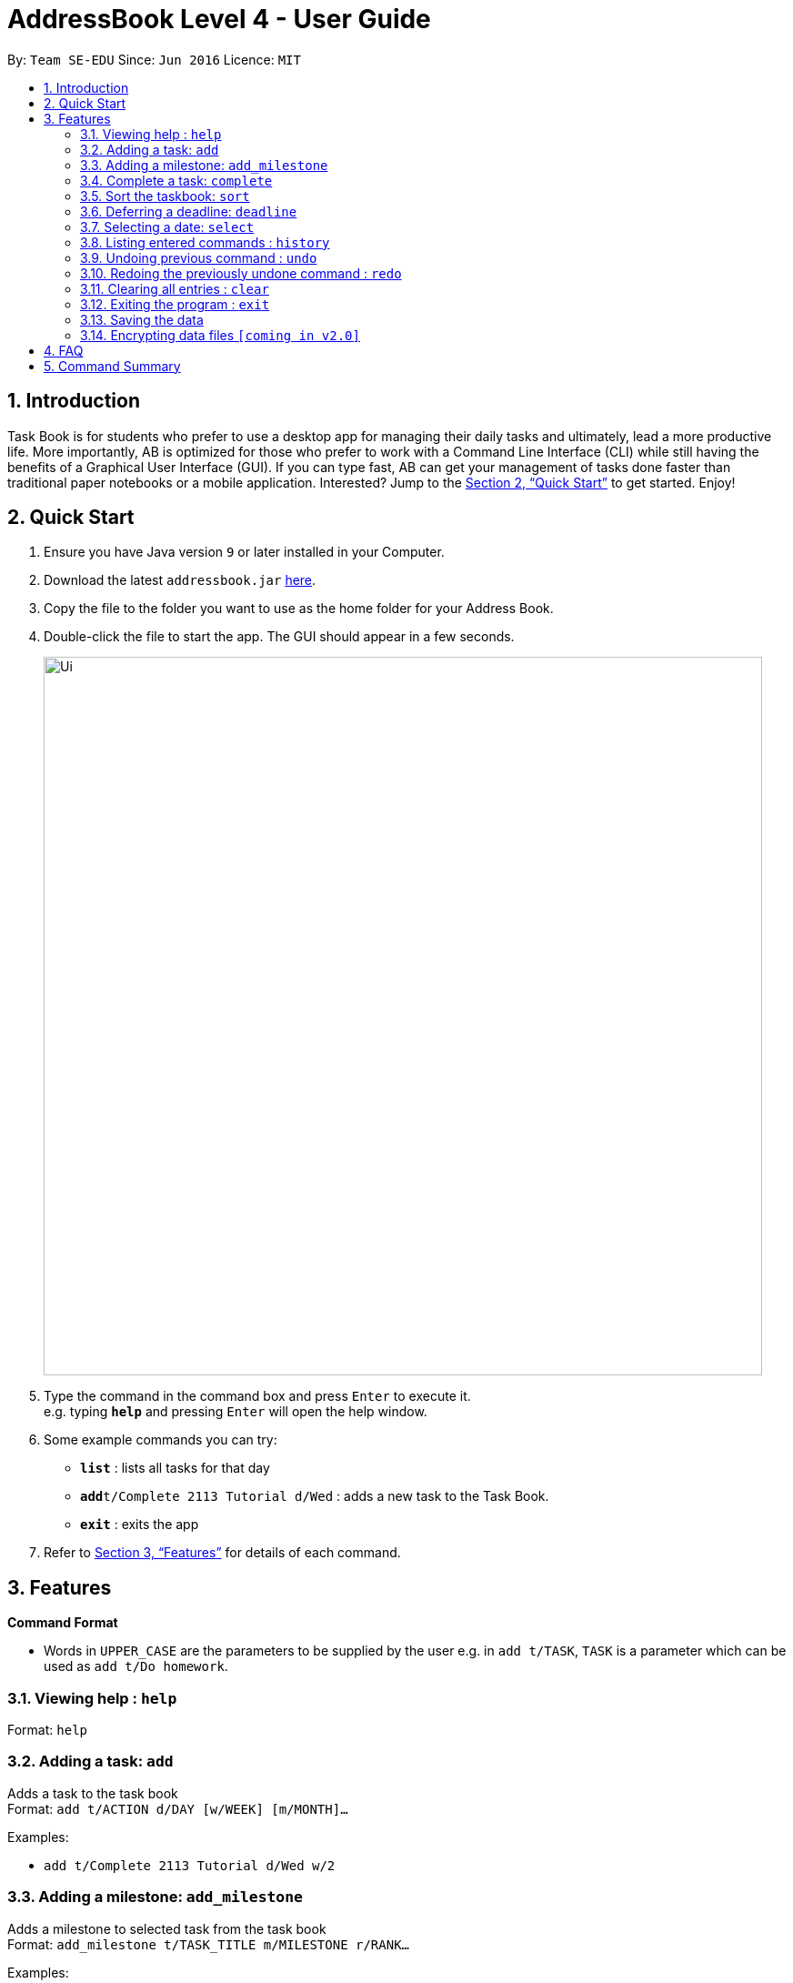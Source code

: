 = AddressBook Level 4 - User Guide
:site-section: UserGuide
:toc:
:toc-title:
:toc-placement: preamble
:sectnums:
:imagesDir: images
:stylesDir: stylesheets
:xrefstyle: full
:experimental:
ifdef::env-github[]
:tip-caption: :bulb:
:note-caption: :information_source:
endif::[]
:repoURL: https://github.com/se-edu/addressbook-level4

By: `Team SE-EDU`      Since: `Jun 2016`      Licence: `MIT`

== Introduction

Task Book is for students who prefer to use a desktop app for managing their daily tasks and ultimately, lead a more productive life. More importantly, AB is optimized for those who prefer to work with a Command Line Interface (CLI) while still having the benefits of a Graphical User Interface (GUI). If you can type fast, AB can get your management of tasks done faster than traditional paper notebooks or a mobile application. Interested? Jump to the <<Quick Start>> to get started. Enjoy!

== Quick Start

.  Ensure you have Java version `9` or later installed in your Computer.
.  Download the latest `addressbook.jar` link:{repoURL}/releases[here].
.  Copy the file to the folder you want to use as the home folder for your Address Book.
.  Double-click the file to start the app. The GUI should appear in a few seconds.
+
image::Ui.png[width="790"]
+
.  Type the command in the command box and press kbd:[Enter] to execute it. +
e.g. typing *`help`* and pressing kbd:[Enter] will open the help window.
.  Some example commands you can try:

* *`list`* : lists all tasks for that day
* **`add`**`t/Complete 2113 Tutorial d/Wed` : adds a new task to the Task Book.
* *`exit`* : exits the app

.  Refer to <<Features>> for details of each command.

[[Features]]
== Features

====
*Command Format*

* Words in `UPPER_CASE` are the parameters to be supplied by the user e.g. in `add t/TASK`, `TASK` is a parameter which can be used as `add t/Do homework`.
//* Parameters can be in any order e.g. if the command specifies `n/NAME p/PHONE_NUMBER`, `p/PHONE_NUMBER n/NAME` is also acceptable.
====

=== Viewing help : `help`

Format: `help`

=== Adding a task: `add`

Adds a task to the task book +
Format: `add t/ACTION d/DAY [w/WEEK] [m/MONTH]...`

Examples:

* `add t/Complete 2113 Tutorial d/Wed w/2`

=== Adding a milestone: `add_milestone`

Adds a milestone to selected task from the task book +
Format: `add_milestone t/TASK_TITLE m/MILESTONE r/RANK...`

Examples:

* `add_milestone t/Complete CS2113 W8 LO m/Complete Sections 8.1 to 8.5 r/1`

=== Complete a task: `complete`

Complete a task in the task book +
Format: `complete t/ACTION d/DAY [w/WEEK] [m/MONTH]...`

Examples:

* `complete t/Complete 2113 Tutorial d/Wed w/2`

=== Sort the taskbook: `sort`

Sort the tasks in the task book +
Format: `sort t/ACTION d/DAY [w/WEEK] [m/MONTH]...`

Examples:

* `sort t/Complete 2113 Tutorial d/Wed w/2`

=== Deferring a deadline: `deadline`

Defers a deadline for a task +
Format: `defer [INDEX] de/deadline`

Examples:

* `defer 1 de/04012018`

=== Selecting a date: `select`

Chooses a particular date. +
Format: `select dd/DAY [mm/MONTH] [yyyy/YEAR]`

Examples:

* `select dd/1`
* `select dd/1 mm/1`
* `select dd/1 mm/1 yyyy/2018`

=== Listing entered commands : `history`

Lists all the commands that you have entered in reverse chronological order. +
Format: `history`

[NOTE]
====
Pressing the kbd:[&uarr;] and kbd:[&darr;] arrows will display the previous and next input respectively in the command box.
====

// tag::undoredo[]
=== Undoing previous command : `undo`

Restores the address book to the state before the previous _undoable_ command was executed. +
Format: `undo`

[NOTE]
====
Undoable commands: those commands that modify the address book's content (`add`, `delete`, `edit` and `clear`).
====

Examples:

* `delete 1` +
`list` +
`undo` (reverses the `delete 1` command) +

* `select 1` +
`list` +
`undo` +
The `undo` command fails as there are no undoable commands executed previously.

* `delete 1` +
`clear` +
`undo` (reverses the `clear` command) +
`undo` (reverses the `delete 1` command) +

=== Redoing the previously undone command : `redo`

Reverses the most recent `undo` command. +
Format: `redo`

Examples:

* `delete 1` +
`undo` (reverses the `delete 1` command) +
`redo` (reapplies the `delete 1` command) +

* `delete 1` +
`redo` +
The `redo` command fails as there are no `undo` commands executed previously.

* `delete 1` +
`clear` +
`undo` (reverses the `clear` command) +
`undo` (reverses the `delete 1` command) +
`redo` (reapplies the `delete 1` command) +
`redo` (reapplies the `clear` command) +
// end::undoredo[]

=== Clearing all entries : `clear`

Clears all entries from the address book. +
Format: `clear`

=== Exiting the program : `exit`

Exits the program. +
Format: `exit`

=== Saving the data

Address book data are saved in the hard disk automatically after any command that changes the data. +
There is no need to save manually.

// tag::dataencryption[]
=== Encrypting data files `[coming in v2.0]`

_{explain how the user can enable/disable data encryption}_
// end::dataencryption[]

== FAQ

*Q*: How do I transfer my data to another Computer? +
*A*: Install the app in the other computer and overwrite the empty data file it creates with the file that contains the data of your previous Address Book folder.

== Command Summary

* *Add* : `add t/ACTION d/DAY [w/WEEK] [m/MONTH]...` +
e.g. `add t/Complete 2113 Tutorial d/Wed w/2`
* *Add Milestone* : `add_milestone t/TASK_TITLE m/MILESTONE r/RANK...` +
e.g. `add_milestone t/Complete CS2113 W8 LO m/Complete Sections 8.1 to 8.5 r/1`
* *Clear* : `clear`
e.g. `deadline t/Complete 2113 Tutorial d/Wed w/2`
* *Defer deadline* : `deadline t/ACTION w/WEEKS_OF_DEFERMENT` +
e.g. `defer_deadline t/Complete 2113 Tutorial w/1`
* *List* : `list`
* *Help* : `help`
* *History* : `history`
* *Select* : `select dd/DAY [mm/MONTH] [yyyy/YEAR]` +
e.g. `select dd/1 mm/1 yyyy/2018`
* *Undo* : `undo`
* *Redo* : `redo`
